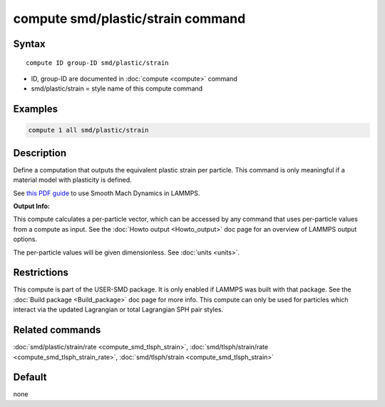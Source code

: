 .. index:: compute smd/plastic/strain

compute smd/plastic/strain command
==================================

Syntax
""""""

.. parsed-literal::

   compute ID group-ID smd/plastic/strain

* ID, group-ID are documented in :doc:`compute <compute>` command
* smd/plastic/strain = style name of this compute command

Examples
""""""""

.. code-block:: LAMMPS

   compute 1 all smd/plastic/strain

Description
"""""""""""

Define a computation that outputs the equivalent plastic strain per
particle.  This command is only meaningful if a material model with
plasticity is defined.

See `this PDF guide <PDF/SMD_LAMMPS_userguide.pdf>`_ to use Smooth
Mach Dynamics in LAMMPS.

**Output Info:**

This compute calculates a per-particle vector, which can be accessed
by any command that uses per-particle values from a compute as input.
See the :doc:`Howto output <Howto_output>` doc page for an overview of
LAMMPS output options.

The per-particle values will be given dimensionless. See :doc:`units <units>`.

Restrictions
""""""""""""

This compute is part of the USER-SMD package.  It is only enabled if
LAMMPS was built with that package.  See the :doc:`Build package <Build_package>` doc page for more info. This compute can
only be used for particles which interact via the updated Lagrangian
or total Lagrangian SPH pair styles.

Related commands
""""""""""""""""

:doc:`smd/plastic/strain/rate <compute_smd_tlsph_strain>`,
:doc:`smd/tlsph/strain/rate <compute_smd_tlsph_strain_rate>`,
:doc:`smd/tlsph/strain <compute_smd_tlsph_strain>`

Default
"""""""

none
